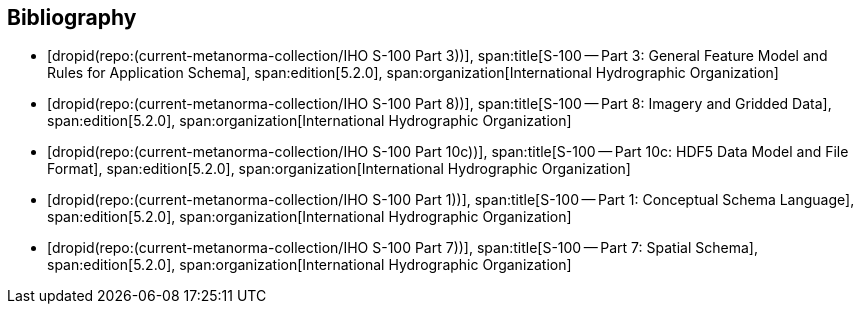 [bibliography]
== Bibliography

* [[[Part3,dropid(repo:(current-metanorma-collection/IHO S-100 Part 3))]]],
span:title[S-100 -- Part 3: General Feature Model and Rules for Application Schema],
span:edition[5.2.0],
span:organization[International Hydrographic Organization]

* [[[Part8,dropid(repo:(current-metanorma-collection/IHO S-100 Part 8))]]],
span:title[S-100 -- Part 8: Imagery and Gridded Data],
span:edition[5.2.0],
span:organization[International Hydrographic Organization]

* [[[Part10c,dropid(repo:(current-metanorma-collection/IHO S-100 Part 10c))]]],
span:title[S-100 -- Part 10c: HDF5 Data Model and File Format],
span:edition[5.2.0],
span:organization[International Hydrographic Organization]

* [[[Part1,dropid(repo:(current-metanorma-collection/IHO S-100 Part 1))]]],
span:title[S-100 -- Part 1: Conceptual Schema Language],
span:edition[5.2.0],
span:organization[International Hydrographic Organization]

* [[[Part7,dropid(repo:(current-metanorma-collection/IHO S-100 Part 7))]]],
span:title[S-100 -- Part 7: Spatial Schema],
span:edition[5.2.0],
span:organization[International Hydrographic Organization]
